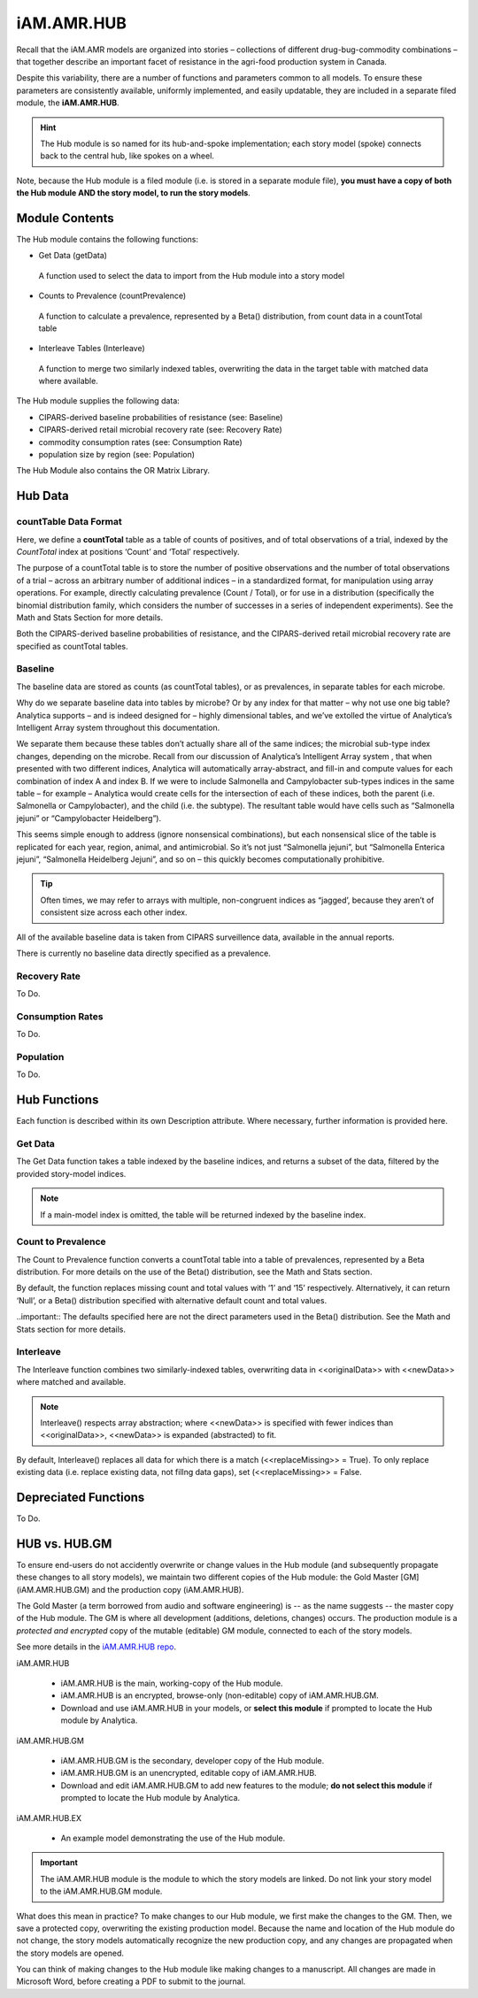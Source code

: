 

===========
iAM.AMR.HUB
===========

Recall that the iAM.AMR models are organized into stories – collections of different drug-bug-commodity combinations – that together describe an important facet of resistance in the agri-food production system in Canada.

Despite this variability, there are a number of functions and parameters common to all models. To ensure these parameters are consistently available, uniformly implemented, and easily updatable, they are included in a separate filed module, the **iAM.AMR.HUB**.

.. hint:: The Hub module is so named for its hub-and-spoke implementation; each story model (spoke) connects back to the central hub, like spokes on a wheel.

Note, because the Hub module is a filed module  (i.e. is stored in a separate module file), **you must have a copy of both the Hub module AND the story model, to run the story models**.

Module Contents
---------------
The Hub module contains the following functions:

-	Get Data (getData)
   A function used to select the data to import from the Hub module into a story model
-	Counts to Prevalence (countPrevalence)  
   A function to calculate a prevalence, represented by a Beta() distribution, from count data in a countTotal table
-	Interleave Tables (Interleave)
   A function to merge two similarly indexed tables, overwriting the data in the target table with matched data where available.


The Hub module supplies the following data:

-	CIPARS-derived baseline probabilities of resistance (see: Baseline)
-	CIPARS-derived retail microbial recovery rate (see: Recovery Rate)
-	commodity consumption rates (see: Consumption Rate)
-	population size by region (see: Population)


The Hub Module also contains the OR Matrix Library.







Hub Data
--------

countTable Data Format
~~~~~~~~~~~~~~~~~~~~~~
Here, we define a **countTotal** table as a table of counts of positives, and of total observations of a trial, indexed by the *CountTotal* index at positions ‘Count’ and ‘Total’ respectively. 

The purpose of a countTotal table is to store the number of positive observations and the number of total observations of a trial – across an arbitrary number of additional indices – in a standardized format, for manipulation using array operations. For example, directly calculating prevalence (Count / Total), or for use in a distribution (specifically the binomial distribution family, which considers the number of successes in a series of independent experiments). See the Math and Stats  Section for more details.

Both the CIPARS-derived baseline probabilities of resistance, and the CIPARS-derived retail microbial recovery rate are specified as countTotal tables.


Baseline
~~~~~~~~
The baseline data are stored as counts (as countTotal tables), or as prevalences, in separate tables for each microbe.   

Why do we separate baseline data into tables by microbe? Or by any index for that matter – why not use one big table? Analytica supports – and is indeed designed for – highly dimensional tables, and we’ve extolled the virtue of Analytica’s Intelligent Array system throughout this documentation. 

We separate them because these tables don’t actually share all of the same indices; the microbial sub-type index changes, depending on the microbe. Recall from our discussion of Analytica’s Intelligent Array system , that when presented with two different indices, Analytica will automatically array-abstract, and fill-in and compute values for each combination of index A and index B. If we were to include Salmonella and Campylobacter sub-types indices in the same table – for example – Analytica would create cells for the intersection of each of these indices, both the parent (i.e. Salmonella or Campylobacter), and the child (i.e. the subtype). The resultant table would have cells such as “Salmonella jejuni” or “Campylobacter Heidelberg”).

This seems simple enough to address (ignore nonsensical combinations), but each nonsensical slice of the table is replicated for each year, region, animal, and antimicrobial. So it’s not just “Salmonella jejuni”, but “Salmonella Enterica jejuni”, “Salmonella Heidelberg Jejuni”, and so on – this quickly becomes computationally prohibitive. 

.. tip:: Often times, we may refer to arrays with multiple, non-congruent indices as “jagged’, because they aren’t of consistent size across each other index.

All of the available baseline data is taken from CIPARS surveillence data, available in the annual reports. 

There is currently no baseline data directly specified as a prevalence.


Recovery Rate
~~~~~~~~~~~~~

To Do.


Consumption Rates
~~~~~~~~~~~~~~~~~

To Do.


Population
~~~~~~~~~~

To Do.




Hub Functions
-------------

Each function is described within its own Description attribute. Where necessary, further information is provided here.

Get Data
~~~~~~~~
The Get Data function takes a table indexed by the baseline indices, and returns a subset of the data, filtered by the provided story-model indices. 

.. note:: If a main-model index is omitted, the table will be returned indexed by the baseline index.


Count to Prevalence
~~~~~~~~~~~~~~~~~~~
The Count to Prevalence function converts a countTotal table into a table of prevalences, represented by a Beta distribution. For more details on the use of the Beta() distribution, see the Math and Stats section.

By default, the function replaces missing count and total values with ‘1’ and ‘15’ respectively. Alternatively, it can return ‘Null’, or a Beta() distribution specified with alternative default count and total values.

..important:: The defaults specified here are not the direct parameters used in the Beta() distribution. See the Math and Stats section for more details.


Interleave
~~~~~~~~~~
The Interleave function combines two similarly-indexed tables, overwriting data in <<originalData>> with <<newData>> where matched and available.

.. note:: Interleave() respects array abstraction; where <<newData>> is specified with fewer indices than <<originalData>>, <<newData>> is expanded (abstracted) to fit.

By default, Interleave() replaces all data for which there is a match (<<replaceMissing>> = True). To only replace existing data (i.e. replace existing data, not fillng data gaps), set (<<replaceMissing>> = False.


Depreciated Functions
---------------------

To Do.


HUB vs. HUB.GM
--------------

To ensure end-users do not accidently overwrite or change values in the Hub module (and subsequently propagate these changes to all story models), we maintain two different copies of the Hub module: the Gold Master [GM] (iAM.AMR.HUB.GM) and the production copy (iAM.AMR.HUB). 

The Gold Master (a term borrowed from audio and software engineering) is  -- as the name suggests -- the master copy of the Hub module. The GM is where all development (additions, deletions, changes) occurs. The production module is a *protected and encrypted* copy of the mutable (editable) GM module, connected to each of the story models. 

See more details in the `iAM.AMR.HUB repo <https://goto.iam.amr.pub/repo-hub>`_.

iAM.AMR.HUB
   
 - iAM.AMR.HUB is the main, working-copy of the Hub module. 
 - iAM.AMR.HUB is an encrypted, browse-only (non-editable) copy of iAM.AMR.HUB.GM.
 - Download and use iAM.AMR.HUB in your models, or **select this module** if prompted to locate the Hub module by Analytica.
 
iAM.AMR.HUB.GM

 - iAM.AMR.HUB.GM is the secondary, developer copy of the Hub module.
 - iAM.AMR.HUB.GM is an unencrypted, editable copy of iAM.AMR.HUB.
 - Download and edit iAM.AMR.HUB.GM to add new features to the module; **do not select this module** if prompted to locate the Hub module by Analytica.

iAM.AMR.HUB.EX

 - An example model demonstrating the use of the Hub module.


.. important:: The iAM.AMR.HUB module is the module to which the story models are linked. Do not link your story model to the iAM.AMR.HUB.GM module.

What does this mean in practice? To make changes to our Hub module, we first make the changes to the GM. Then, we save a protected copy, overwriting the existing production model. Because the name and location of the Hub module do not change, the story models automatically recognize the new production copy, and any changes are propagated when the story models are opened.

You can think of making changes to the Hub module like making changes to a manuscript. All changes are made in Microsoft Word, before creating a PDF to submit to the journal.


